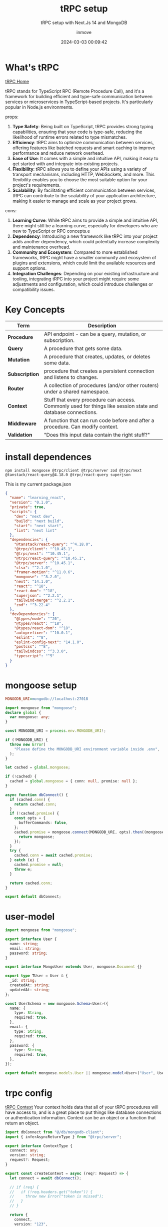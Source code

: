 #+DATE: 2024-03-03 00:09:42
#+TITLE: tRPC setup
#+DISPLAY: t
#+STARTUP: indent
#+OPTIONS: toc:10
#+AUTHOR: inmove
#+SUBTITLE: tRPC setup with Next.Js 14 and MongoDB
#+KEYWORDS: tRPC typescript NextJs
#+CATEGORIES: Typescript FullStack

* What's tRPC
[[https://trpc.io/][tRPC Home]]

tRPC stands for TypeScript RPC (Remote Procedure Call), and it's a framework for building efficient and type-safe communication between services or microservices in TypeScript-based projects.
It's particularly popular in Node.js environments.

props:
1. *Type Safety*: Being built on TypeScript, tRPC provides strong typing capabilities, ensuring that your code is type-safe, reducing the likelihood of runtime errors related to type mismatches.
2. *Efficiency*: tRPC aims to optimize communication between services, offering features like batched requests and smart caching to improve performance and reduce network overhead.
3. *Ease of Use*: It comes with a simple and intuitive API, making it easy to get started with and integrate into existing projects.
4. *Flexibility*: tRPC allows you to define your APIs using a variety of transport mechanisms, including HTTP, WebSockets, and more. This flexibility enables you to choose the most suitable option for your project's requirements.
5. *Scalability*: By facilitating efficient communication between services, tRPC can contribute to the scalability of your application architecture, making it easier to manage and scale as your project grows.

cons:
1. *Learning Curve*: While tRPC aims to provide a simple and intuitive API, there might still be a learning curve, especially for developers who are new to TypeScript or RPC concepts.e
2. *Dependency*: Introducing a new framework like tRPC into your project adds another dependency, which could potentially increase complexity and maintenance overhead.
3. *Community and Ecosystem*: Compared to more established frameworks, tRPC might have a smaller community and ecosystem of plugins and extensions, which could limit the available resources and support options.
4. *Integration Challenges*: Depending on your existing infrastructure and tooling, integrating tRPC into your project might require some adjustments and configuration, which could introduce challenges or compatibility issues.

* Key Concepts
| Term           | Description                                                                                                  |
|----------------+--------------------------------------------------------------------------------------------------------------|
| *Procedure*    | API endpoint - can be a query, mutation, or subscription.                                                    |
| *Query*        | A procedure that gets some data.                                                                             |
| *Mutation*     | A procedure that creates, updates, or deletes some data.                                                     |
| *Subscription* | procedure that creates a persistent connection and listens to changes.                                       |
| *Router*       | A collection of procedures (and/or other routers) under a shared namespace.                                  |
| *Context*      | Stuff that every procedure can access. Commonly used for things like session state and database connections. |
| *Middleware*   | A function that can run code before and after a procedure. Can modify context.                               |
| *Validation*   | "Does this input data contain the right stuff?"                                                              |

* install dependences
#+begin_src shell
  npm install mongoose @trpc/client @trpc/server zod @trpc/next @tanstack/react-query@4.18.0 @trpc/react-query superjson
#+end_src

This is my current package.json
#+begin_src json
  {
    "name": "learning_react",
    "version": "0.1.0",
    "private": true,
    "scripts": {
      "dev": "next dev",
      "build": "next build",
      "start": "next start",
      "lint": "next lint"
    },
    "dependencies": {
      "@tanstack/react-query": "^4.18.0",
      "@trpc/client": "^10.45.1",
      "@trpc/next": "^10.45.1",
      "@trpc/react-query": "^10.45.1",
      "@trpc/server": "^10.45.1",
      "clsx": "^2.1.0",
      "framer-motion": "^11.0.6",
      "mongoose": "^8.2.0",
      "next": "14.1.0",
      "react": "^18",
      "react-dom": "^18",
      "superjson": "^2.2.1",
      "tailwind-merge": "^2.2.1",
      "zod": "^3.22.4"
    },
    "devDependencies": {
      "@types/node": "^20",
      "@types/react": "^18",
      "@types/react-dom": "^18",
      "autoprefixer": "^10.0.1",
      "eslint": "^8",
      "eslint-config-next": "14.1.0",
      "postcss": "^8",
      "tailwindcss": "^3.3.0",
      "typescript": "^5"
    }
  }
#+end_src

* mongoose setup
#+NAME: .env
#+begin_src ini
  MONGODB_URI=mongodb://localhost:27018
#+end_src

#+NAME: src/db/mongodb-client.ts
#+begin_src typescript
  import mongoose from "mongoose";
  declare global {
    var mongoose: any;
  }

  const MONGODB_URI = process.env.MONGODB_URI!;

  if (!MONGODB_URI) {
    throw new Error(
      "Please define the MONGODB_URI environment variable inside .env",
    );
  }

  let cached = global.mongoose;

  if (!cached) {
    cached = global.mongoose = { conn: null, promise: null };
  }

  async function dbConnect() {
    if (cached.conn) {
      return cached.conn;
    }
    if (!cached.promise) {
      const opts = {
        bufferCommands: false,
      };
      cached.promise = mongoose.connect(MONGODB_URI, opts).then((mongoose) => {
        return mongoose;
      });
    }
    try {
      cached.conn = await cached.promise;
    } catch (e) {
      cached.promise = null;
      throw e;
    }

    return cached.conn;
  }

  export default dbConnect;

#+end_src

* user-model
#+NAME: src/models/user-model.ts
#+begin_src typescript
  import mongoose from "mongoose";

  export interface User {
    name: string;
    email: string;
    password: string;
  }

  export interface MongoUser extends User, mongoose.Document {}

  export type TUser = User & {
    _id: string;
    createdAt: string;
    updatedAt: string;
  };

  const UserSchema = new mongoose.Schema<User>({
    name: {
      type: String,
      required: true,
    },
    email: {
      type: String,
      required: true,
    },
    password: {
      type: String,
      required: true,
    },
  });

  export default mongoose.models.User || mongoose.model<User>("User", UserSchema);
#+end_src

* trpc config
[[https://trpc.io/docs/server/context][tRPC Context]]
Your context holds data that all of your tRPC procedures will have access to, and is a great place to put things like database connections or authentication information.
Context can be an object or a function that return an object.
#+NAME: src/trpc-config/context.ts
#+begin_src typescript
  import dbConnect from "@/db/mongodb-client";
  import { inferAsyncReturnType } from "@trpc/server";

  export interface ContextType {
    connect: any;
    version: string;
    request?: Request;
  }

  export const createContext = async (req?: Request) => {
    let connect = await dbConnect();

    // if (req) {
    //   if (!req.headers.get("token")) {
    //     throw new Error("token is missed");
    //   }
    // }

    return {
      connect,
      version: "123",
      request: req,
    };
  };

  export type Context = inferAsyncReturnType<typeof createContext>;
#+end_src

#+NAME: src/trpc-config/index.ts
#+begin_src typescript
  import { TRPCError, initTRPC } from "@trpc/server";
  import superjson from "superjson";
  import { Context } from "./context";

  const t = initTRPC.context<Context>().create({
    transformer: superjson,
  });

  const isAuthed = t.middleware(async ({ ctx, next }) => {
    console.log(ctx.request);
    // if (Math.random() < 0.5) {
    //   throw new TRPCError({ code: "UNAUTHORIZED" });
    // }
    return next();
  });

  export const createCallerFactory = t.createCallerFactory;
  export const router = t.router;
  export const publicProcedure = t.procedure.use(isAuthed);
#+end_src

#+NAME: src/trpc-config/routers/user-router.ts
#+begin_src typescript
  import { publicProcedure, router } from "..";
  import userModel, { TUser } from "@/models/user-model";
  import { z } from "zod";

  export const userRouter = router({
    createUser: publicProcedure
      .input((v) => {
        const schema = z.object({
          name: z.string(),
          email: z.string().email(),
          password: z.string(),
        });
        const result = schema.safeParse(v);
        if (!result.success) {
          throw result.error;
        }
        return result.data;
      })
      .mutation(async ({ input, ctx }) => {
        console.log("createUser", ctx.version);
        const user: TUser = await userModel.create({
          ...input,
        });
        return {
          user,
          token: "My test Token",
        };
      }),

    getUser: publicProcedure.query(async (opts) => {
      console.log("createUser", opts.ctx.version);

      const users: TUser[] = await userModel.aggregate([
        {
          $project: {
            name: 1,
            email: 1,
            _id: {
              $toString: "$_id",
            },
          },
        },
      ]);
      return users;
    }),
  });
#+end_src

#+NAME: src/trpc-config/router.ts
#+begin_src typescript
  import { router } from "./index";
  import { userRouter } from "./routers/user-router";

  export const appRouter = router({
    userRouter: userRouter,
  });

  export type AppRouter = typeof appRouter;
#+end_src

#+NAME: src/trpc-config/client.ts
#+begin_src typescript
  import { AppRouter } from "@/trpc-config/router";
  import { createTRPCReact } from "@trpc/react-query";

  // use client
  export const clientTrpc = createTRPCReact<AppRouter>({});
#+end_src

#+NAME: src/trpc-config/server-client.ts
#+begin_src typescript
  import { appRouter } from "@/trpc-config/router";
  import { createCallerFactory } from ".";
  import { createContext } from "./context";
  const createCaller = createCallerFactory(appRouter);
  // use server
  export const serverClientTrpc = createCaller(createContext());
#+end_src

* nextjs trpc router
#+NAME: src/app/api/trpc/[trpc]/route.ts
#+begin_src typescript
  import { createContext } from "@/trpc-config/context";
  import { appRouter } from "@/trpc-config/router";
  import { fetchRequestHandler } from "@trpc/server/adapters/fetch";

  const handler = (req: Request) => {
    return fetchRequestHandler({
      endpoint: "/api/trpc",
      req,
      router: appRouter,
      createContext: async () => await createContext(req),
    });
  };

  export { handler as GET, handler as POST };
#+end_src

* trpc provider

#+begin_src conf
  /** @type {import('next').NextConfig} */
  const nextConfig = {
    reactStrictMode: false,
    basePath: '/learning_react',
  };

  export default nextConfig;
#+end_src

Becase i have set nextConfig.basePath to learning_react, so that here, url must use the learning_react as prefix

#+NAME: src/trpc-config/provider.tsx
#+begin_src typescript
  "use client";

  import React, { ReactNode, useState } from "react";
  import { QueryClient, QueryClientProvider } from "@tanstack/react-query";
  import { httpBatchLink } from "@trpc/client";
  import superjson from "superjson";
  import { clientTrpc } from "./client";

  const url = "http://192.168.3.124:3000/learning_react/api/trpc";

  let token: string;

  export const setToken = (newToken: string) => {
    token = `${newToken}-${Math.random()}`;
  };

  export const Provider = ({ children }: { children: ReactNode }) => {
    const [queryClient] = useState(
      () =>
        new QueryClient({
          defaultOptions: {
            queries: {
              refetchOnWindowFocus: false,
            },
          },
        }),
    );

    const client = clientTrpc.createClient({
      transformer: superjson,
      links: [
        httpBatchLink({
          url: url,
          headers() {
            return {
              Authorization: token,
            };
          },
        }),
      ],
    });

    return (
      <clientTrpc.Provider client={client} queryClient={queryClient}>
        <QueryClientProvider client={queryClient}>{children}</QueryClientProvider>
      </clientTrpc.Provider>
    );
  };
#+end_src

#+NAME: src/app/layout.tsx
#+begin_src typescript
  import type { Metadata } from "next";
  import { Inter } from "next/font/google";
  import "./globals.css";
  import { Provider } from "@/trpc-config/provider";

  const inter = Inter({ subsets: ["latin"] });

  export const metadata: Metadata = {
    title: "Create Next App",
    description: "Generated by create next app",
  };

  export default function RootLayout({
    children,
  }: Readonly<{
    children: React.ReactNode;
  }>) {
    return (
      <html lang="en">
        <Provider>
          <body className={inter.className}>{children}</body>
        </Provider>
      </html>
    );
  }
#+end_src

* use in client side
#+NAME: src/app/trpc-test/client/page.tsx
#+begin_src typescript
  "use client";

  import { clientTrpc } from "@/trpc-config/client";
  import { setToken } from "@/trpc-config/provider";

  const CreateUser = () => {
    const { data: users, refetch } = clientTrpc.userRouter.getUser.useQuery();
    const { data, mutate } = clientTrpc.userRouter.createUser.useMutation({
      onSuccess({ user, token }) {
        console.log(user);
        setToken(token);
      },
    });

    function queryUsers() {
      let data = refetch();
      data.then((values) => {
        console.log(values);
        console.log(values.data);
      });
    }

    return (
      <>
        <button
          onClick={() =>
            mutate({ name: "test", email: "test@gmail.com", password: "123456" })
          }
        >
          Create User
        </button>
        <button onClick={() => queryUsers()}>Query Users(token is set)</button>
      </>
    );
  };

  export default CreateUser;
#+end_src

* use in server side
#+NAME: src/app/trpc-test/server/page.tsx
#+begin_src typescript
  import { serverClientTrpc } from "@/trpc-config/server-client";

  const Page = async () => {
    const users = await serverClientTrpc.userRouter.getUser();

    return (
      <>
        <div>Hello trpc</div>
        {users.map((user) => (
          <div key={user.email}>
            <p>
              {user.name} -- {user.email}
            </p>
          </div>
        ))}
      </>
    );
  };

  export default Page;
#+end_src
